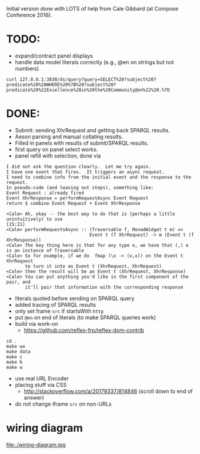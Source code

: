 Initial version done with LOTS of help from Cale Gibbard (at Compose Conference 2016).

* TODO:

- expand/contract panel displays
- handle data model literals correctly (e.g., @en on strings but not numbers)

#+BEGIN_EXAMPLE
curl 127.0.0.1:3030/ds/query?query=SELECT%20?subject%20?predicate%20%20WHERE%20%7B%20?subject%20?predicate%20%22Excellence%20in%20the%20Community@en%22%20.%7D
#+END_EXAMPLE

* DONE:

- Submit: sending XhrRequest and getting back SPARQL results.
- Aeson parsing and manual collating results.
- Filled in panels with results of submit/SPARQL results.
- first query on panel select works.
- panel refill with selection, done via

#+BEGIN_EXAMPLE
I did not ask the question clearly.  Let me try again.
I have one event that fires.  It triggers an async request.
I need to combine info from the initial event and the response to the request.
In pseudo-code (and leaving out steps), something like:
Event Request : already fired
Event XhrResponse = performRequestAsync Event Request
return $ combine Event Request + Event XhrResponse

<Cale> Ah, okay -- the best way to do that is (perhaps a little unintuitively) to use                                            [15:21]
<Cale> performRequestsAsync :: (Traversable f, MonadWidget t m) =>
                               Event t (f XhrRequest) -> m (Event t (f XhrResponse))
<Cale> The key thing here is that for any type e, we have that (,) e is an instance of Traversable
<Cale> So for example, if we do  fmap (\x -> (x,x)) on the Event t XhrRequest 
       to turn it into an Event t (XhrRequest, XhrRequest)
<Cale> then the result will be an Event t (XhrRequest, XhrResponse)
<Cale> You can put anything you'd like in the first component of the pair, and
       it'll pair that information with the corresponding response
#+END_EXAMPLE

- literals quoted before sending on SPARQL query
- added tracing of SPARQL results
- only set frame =src= if startsWith =http=
- put =@en= on end of literals (to make SPARQL queries work)
- build via work-on
  - https://github.com/reflex-frp/reflex-dom-contrib
#+BEGIN_EXAMPLE
cd .
make wo
make data
make c
make b
make w
#+END_EXAMPLE
- use real URL Encoder
- placing stuff via CSS
  - http://stackoverflow.com/a/20179337/814846 (scroll down to end of answer)
- do not change iframe =src= on non-URLs

* wiring diagram

file:./wiring-diagram.jpg

